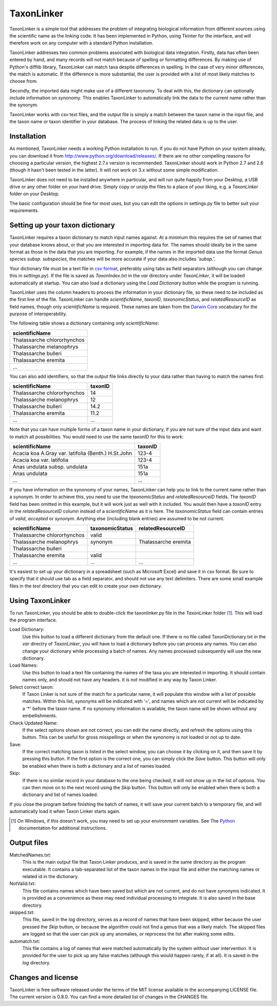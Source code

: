 TaxonLinker
===========

TaxonLinker is a simple tool that addresses the problem of integrating biological information from different sources using the scientific name as the linking code. It has been implemented in Python, using Tkinter for the interface, and will therefore work on any computer with a standard Python installation.

TaxonLinker addresses two common problems associated with biological data integration. Firstly, data has often been entered by hand, and many records will not match because of spelling or formatting differences. By making use of Python's difflib library, TaxonLinker can match taxa despite differences in spelling. In the case of very minor differences, the match is automatic. If the difference is more substantial, the user is provided with a list of most likely matches to choose from.

Secondly, the imported data might make use of a different taxonomy. To deal with this, the dictionary can optionally include information on synonomy. This enables TaxonLinker to automatically link the data to the current name rather than the synonym.

TaxonLinker works with csv text files, and the output file is simply a match between the taxon name in the input file, and the taxon name or taxon identifier in your database. The process of linking the related data is up to the user.

Installation
------------

As mentioned, TaxonLinker needs a working Python installation to run. If you do not have Python on your system already, you can download it from http://www.python.org/download/releases/. If there are no other compelling reasons for choosing a particular version, the highest 2.7.x version is recommended. TaxonLinker should work in Python 2.7 and 2.6 (though it hasn't been tested in the latter). It will not work on 3.x without some simple modification.

TaxonLinker does not need to be installed anywhere in particular, and will run quite happily from your Desktop, a USB drive or any other folder on your hard drive. Simply copy or unzip the files to a place of your liking, e.g. a `TaxonLinker` folder on your Desktop.

The basic configuration should be fine for most uses, but you can edit the options in settings.py file to better suit your requirements.

Setting up your taxon dictionary
--------------------------------

TaxonLinker requires a taxon dictionary to match input names against. At a minimum this requires the set of names that your database knows about, or that you are interested in importing data for. The names should ideally be in the same format as those in the data that you are importing. For example, if the names in the imported data use the format *Genus species subsp. subspecies*, the matches will be more accurate if your data also includes '*subsp.*'.

Your dictionary file must be a text file in `csv format`_, preferably using tabs as field separators (although you can change this in `settings.py`). If the file is saved as `TaxonIndex.txt` in the `var` directory under `TaxonLinker`, it will be loaded automatically at startup. You can also load a dictionary using the `Load Dictionary` button while the program is running.

TaxonLinker uses the column headers to process the information in your dictionary file, so these need to be included as the first line of the file. TaxonLinker can handle `scientificName`, `taxonID`, `taxonomicStatus`, and `relatedResourceID` as field names, though only `scientificName` is required. These names are taken from the `Darwin Core`_ vocabulary for the purpose of interoperability.

The following table shows a dictionary containing only `scientificName`:

+-----------------------------+
|       scientificName        |
+=============================+
| Thalassarche chlororhynchos |
+-----------------------------+
| Thalassarche melanophrys    |
+-----------------------------+
| Thalassarche bulleri        |
+-----------------------------+
| Thalassarche eremita        |
+-----------------------------+
| ...                         |
+-----------------------------+

You can also add identifiers, so that the output file links directly to your data rather than having to match the names first:

+-----------------------------+-----------+
|       scientificName        |  taxonID  |
+=============================+===========+
| Thalassarche chlororhynchos |  14       |
+-----------------------------+-----------+
| Thalassarche melanophrys    |  12       |
+-----------------------------+-----------+
| Thalassarche bulleri        |  14.2     |
+-----------------------------+-----------+
| Thalassarche eremita        |  11.2     |
+-----------------------------+-----------+
| ...                         |  ...      |
+-----------------------------+-----------+

Note that you can have multiple forms of a taxon name in your dictionary, if you are not sure of the input data and want to match all possibilities. You would need to use the same taxonID for this to work:

+-----------------------------------------------------+-----------+
|       scientificName                                |  taxonID  |
+=====================================================+===========+
| Acacia koa A.Gray var. latifolia (Benth.) H.St.John |  123-4    |
+-----------------------------------------------------+-----------+
| Acacia koa var. latifolia                           |  123-4    |
+-----------------------------------------------------+-----------+
| Anas undulata subsp. undulata                       |  151a     |
+-----------------------------------------------------+-----------+
| Anas undulata                                       |  151a     |
+-----------------------------------------------------+-----------+
| ...                                                 |  ...      |
+-----------------------------------------------------+-----------+

If you have information on the synonomy of your names, TaxonLinker can help you to link to the current name rather than a synonym. In order to achieve this, you need to use the `taxonomicStatus` and `relatedResourceID` fields. The `taxonID` field has been omitted in this example, but it will work just as well with it included. You would then have a `taxonID` entry in the `relatedResourceID` column instead of a `scientificName` as it is here. The `taxonomicStatus` field can contain entries of `valid`, `accepted` or `synonym`. Anything else (including blank entries) are assumed to be not current.

+-----------------------------+-------------------+----------------------+
|       scientificName        |  taxonomicStatus  |  relatedResourceID   |
+=============================+===================+======================+
| Thalassarche chlororhynchos | valid             |                      |
+-----------------------------+-------------------+----------------------+
| Thalassarche melanophrys    | synonym           | Thalassarche eremita |
+-----------------------------+-------------------+----------------------+
| Thalassarche bulleri        |                   |                      |
+-----------------------------+-------------------+----------------------+
| Thalassarche eremita        | valid             |                      |
+-----------------------------+-------------------+----------------------+
| ...                         | ...               | ...                  |
+-----------------------------+-------------------+----------------------+

It's easiest to set up your dictionary in a spreadsheet (such as Microsoft Excel) and save it in csv format. Be sure to specify that it should use tab as a field separator, and should not use any text delimiters. There are some small example files in the `test` directory that you can edit to create your own dictionary.

.. _csv format: http://en.wikipedia.org/wiki/Comma-separated_values
.. _Darwin Core: http://rs.tdwg.org/dwc/terms/index.htm

Using TaxonLinker
-----------------

To run TaxonLinker, you should be able to double-click the taxonlinker.py file in the `TaxonLinker` folder [1]_. This will load the program interface.

Load Dictionary: 
    Use this button to load a different dictionary from the 
    default one. If there is no file called TaxonDictionary.txt
    in the `var` directry of `TaxonLinker`, you will have to load
    a dictionary before you can process any names. You can also
    change your dictionary while processing a batch of names. Any
    names processed subsequently will use the new dictionary.

Load Names: 
    Use this button to load a text file containing the names of the
    taxa you are interested in importing. It should contain names only,
    and should not have any headers. It is not modified in any way by
    Taxon Linker.

Select correct taxon: 
    If Taxon Linker is not sure of the match for a 
    particular name, it will populate this window with a list
    of possible matches. Within this list, synonyms will be
    indicated with '=', and names which are not current will
    be indicated by a '*' before the taxon name. If no
    synonomy information is available, the taxon name will
    be shown without any embellishments.
                       
Check Updated Name: 
    If the select options shown are not correct, you can edit
    the name directly, and refresh the options using this
    button. This can be useful for gross misspellings or when
    the synonomy is not loaded or not up to date.

Save: 
    If the correct matching taxon is listed in the select window, you can
    choose it by clicking on it, and then save it by pressing this button.
    If the first option is the correct one, you can simply click the `Save`
    button. This button will only be enabled when there is both a dictionary
    and a list of names loaded.

Skip: 
    If there is no similar record in your database to the one being checked,
    it will not show up in the list of options. You can then move on to the
    next record using the `Skip` button. This button will only be enabled
    when there is both a dictionary and list of names loaded.

If you close the program before finishing the batch of names, it will save your current batch to a temporary file, and will automatically load it when Taxon Linker starts again.

.. [1] On Windows, if this doesn't work, you may need to set up your environment variables. See The Python_ documentation for additional instructions.
.. _Python: http://docs.python.org/using/windows.html#excursus-setting-environment-variables for instructions.

Output files
------------

MatchedNames.txt:
    This is the main output file that Taxon Linker produces, and
    is saved in the same directory as the program executable. It
    contains a tab-separated list of the taxon names in the
    input file and either the matching names or related id in the
    dictionary.

NotValid.txt:
    This file contains names which have been saved but which are not 
    current, and do not have synonyms indicated. It is provided as a
    convenience as these may need individual processing to integrate.
    It is also saved in the base directory.

skipped.txt:
    This file, saved in the `log` directory, serves as a record of
    names that have been skipped, either because the user pressed the
    `Skip` button, or because the algorithm could not find a genus
    that was a likely match. The skipped files are logged so that the
    user can pick up any anomalies, or reprocess the list after making
    some edits.

automatch.txt: 
    This file contains a log of names that were matched
    automatically by the system without user intervention. It is
    provided for the user to pick up any false matches (although
    this would happen rarely, if at all). It is saved in the `log`
    directory.

Changes and license
-------------------
TaxonLinker is free software released under the terms of the MIT license available in the accompanying LICENSE file. The current version is 0.8.0. You can find a more detailed list of changes in the CHANGES file.


